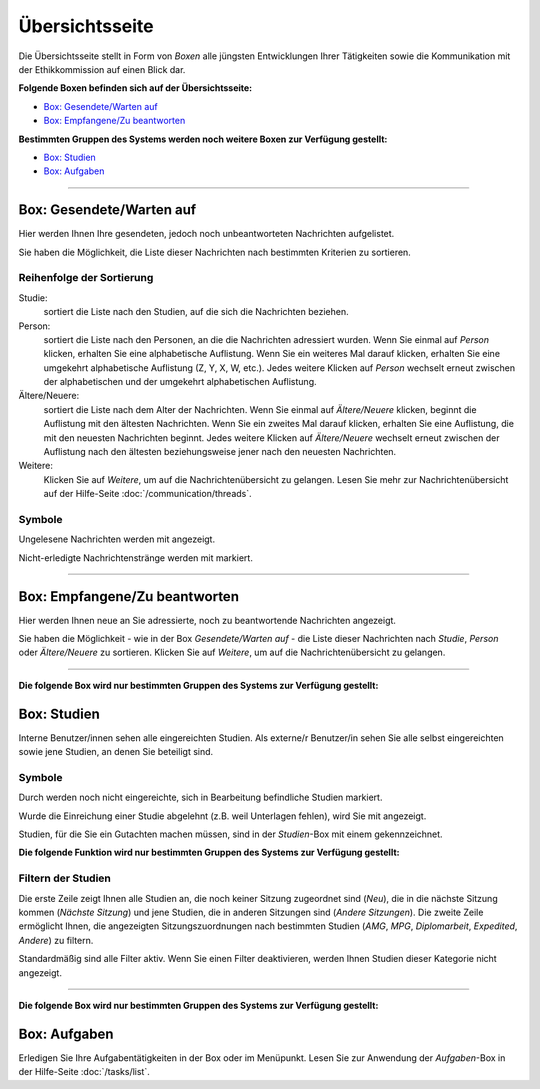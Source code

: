 ===============
Übersichtsseite
===============

Die Übersichtsseite stellt in Form von *Boxen* alle jüngsten Entwicklungen Ihrer Tätigkeiten sowie die Kommunikation mit der Ethikkommission auf einen Blick dar.

**Folgende Boxen befinden sich auf der Übersichtsseite:**

* `Box: Gesendete/Warten auf`_
* `Box: Empfangene/Zu beantworten`_

**Bestimmten Gruppen des Systems werden noch weitere Boxen zur Verfügung gestellt:**

* `Box: Studien`_
* `Box: Aufgaben`_

--------------------------------

.. _`Box: Warten auf`:

Box: Gesendete/Warten auf
+++++++++++++++++++++++++

Hier werden Ihnen Ihre gesendeten, jedoch noch unbeantworteten Nachrichten aufgelistet.

Sie haben die Möglichkeit, die Liste dieser Nachrichten nach bestimmten Kriterien zu sortieren.

Reihenfolge der Sortierung
==========================

Studie:
    sortiert die Liste nach den Studien, auf die sich die Nachrichten beziehen.

Person:
    sortiert die Liste nach den Personen, an die die Nachrichten adressiert wurden. Wenn Sie einmal auf *Person* klicken, erhalten Sie eine alphabetische Auflistung. Wenn Sie ein weiteres Mal darauf klicken, erhalten Sie eine umgekehrt alphabetische Auflistung (Z, Y, X, W, etc.). Jedes weitere Klicken auf *Person* wechselt erneut zwischen der alphabetischen und der umgekehrt alphabetischen Auflistung.

Ältere/Neuere:
    sortiert die Liste nach dem Alter der Nachrichten. Wenn Sie einmal auf *Ältere/Neuere* klicken, beginnt die Auflistung mit den ältesten Nachrichten. Wenn Sie ein zweites Mal darauf klicken, erhalten Sie eine Auflistung, die mit den neuesten Nachrichten beginnt. Jedes weitere Klicken auf *Ältere/Neuere* wechselt erneut zwischen der Auflistung nach den ältesten beziehungsweise jener nach den neuesten Nachrichten.

Weitere:
    Klicken Sie auf *Weitere*, um auf die Nachrichtenübersicht zu gelangen. Lesen Sie mehr zur Nachrichtenübersicht auf der Hilfe-Seite :doc:`/communication/threads`.

Symbole
=======

Ungelesene Nachrichten werden mit |Ungelesen| angezeigt.

.. |Ungelesen| image:: /images/Ungelesen.png

Nicht-erledigte Nachrichtenstränge werden mit |grueneshaekchen| markiert.

.. |grueneshaekchen| image:: /images/grueneshaekchen.png

-----------------------------------------------------

.. _`Box: Neu/Zu beantworten`:

Box: Empfangene/Zu beantworten
++++++++++++++++++++++++++++++

Hier werden Ihnen neue an Sie adressierte, noch zu beantwortende Nachrichten angezeigt.

Sie haben die Möglichkeit - wie in der Box *Gesendete/Warten auf* - die Liste dieser Nachrichten nach *Studie*, *Person* oder *Ältere/Neuere* zu sortieren. Klicken Sie auf *Weitere*, um auf die Nachrichtenübersicht zu gelangen.

--------------------------------

**Die folgende Box wird nur bestimmten Gruppen des Systems zur Verfügung gestellt:**

.. _`Box: Studien`:

Box: Studien
++++++++++++

Interne Benutzer/innen sehen alle eingereichten Studien. Als externe/r Benutzer/in sehen Sie alle selbst eingereichten sowie jene Studien, an denen Sie beteiligt sind.

Symbole
=======

Durch |in_bearbeitung| werden noch nicht eingereichte, sich in Bearbeitung befindliche Studien markiert.

.. |in_bearbeitung| image:: /images/in_bearbeitung.png

Wurde die Einreichung einer Studie abgelehnt (z.B. weil Unterlagen fehlen), wird Sie mit |abgelehnt| angezeigt.

.. |abgelehnt| image:: /images/abgelehnt.png

Studien, für die Sie ein Gutachten machen müssen, sind in der *Studien*-Box mit einem |external_reviewer_icon| gekennzeichnet.

.. |external_reviewer_icon| image:: /images/external_reviewer_icon.png

**Die folgende Funktion wird nur bestimmten Gruppen des Systems zur Verfügung gestellt:**

Filtern der Studien
===================

.. image:: /images/study_widget.png

Die erste Zeile zeigt Ihnen alle Studien an, die noch keiner Sitzung zugeordnet sind (*Neu*), die in die nächste Sitzung kommen (*Nächste Sitzung*) und jene Studien, die in anderen Sitzungen sind (*Andere Sitzungen*). Die zweite Zeile ermöglicht Ihnen, die angezeigten Sitzungszuordnungen nach bestimmten Studien (*AMG*, *MPG*, *Diplomarbeit*, *Expedited*, *Andere*) zu filtern.

Standardmäßig sind alle Filter aktiv. Wenn Sie einen Filter deaktivieren, werden Ihnen Studien dieser Kategorie nicht angezeigt.

--------------------------------------------

**Die folgende Box wird nur bestimmten Gruppen des Systems zur Verfügung gestellt:**

.. _`Box: Aufgaben`:

Box: Aufgaben
+++++++++++++

Erledigen Sie Ihre Aufgabentätigkeiten in der Box oder im Menüpunkt. Lesen Sie zur Anwendung der *Aufgaben*-Box in der Hilfe-Seite :doc:`/tasks/list`.
